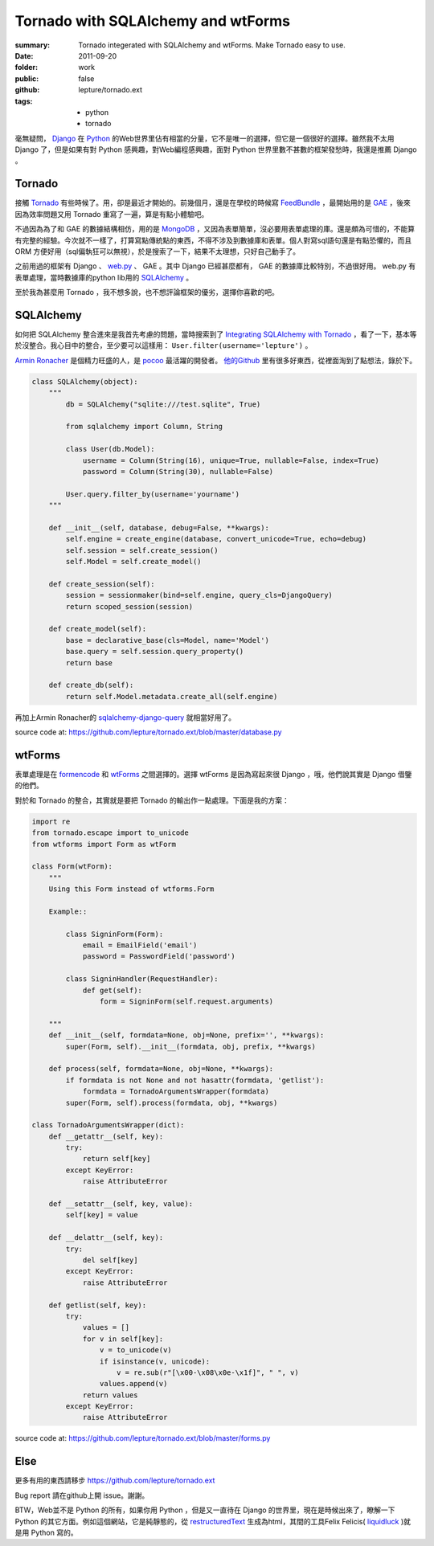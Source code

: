 Tornado with SQLAlchemy and wtForms
===================================

:summary: Tornado integerated with SQLAlchemy and wtForms. Make Tornado easy to use.
:date: 2011-09-20
:folder: work
:public: false
:github: lepture/tornado.ext
:tags:
    - python
    - tornado


毫無疑問， Django_ 在 Python_ 的Web世界里佔有相當的分量，它不是唯一的選擇，但它是一個很好的選擇。雖然我不太用 Django 了，但是如果有對 Python 感興趣，對Web編程感興趣，面對 Python 世界里數不甚數的框架發愁時，我還是推薦 Django 。


Tornado
---------
接觸 Tornado_ 有些時候了。用，卻是最近才開始的。前幾個月，還是在學校的時候寫 FeedBundle_ ，最開始用的是 GAE_ ，後來因為效率問題又用 Tornado 重寫了一遍，算是有點小體驗吧。

不過因為為了和 GAE 的數據結構相仿，用的是 MongoDB_ ，又因為表單簡單，沒必要用表單處理的庫。還是頗為可惜的，不能算有完整的經驗。今次就不一樣了，打算寫點傳統點的東西，不得不涉及到數據庫和表單。個人對寫sql語句還是有點恐懼的，而且 ORM 方便好用（sql偏執狂可以無視），於是搜索了一下，結果不太理想，只好自己動手了。

之前用過的框架有 Django 、 web.py_ 、 GAE 。其中 Django 已經甚麼都有， GAE 的數據庫比較特別，不過很好用。 web.py 有表單處理，當時數據庫的python lib用的 SQLAlchemy_ 。

至於我為甚麼用 Tornado ，我不想多說，也不想評論框架的優劣，選擇你喜歡的吧。

SQLAlchemy
-----------
如何把 SQLAlchemy 整合進來是我首先考慮的問題，當時搜索到了 `Integrating SQLAlchemy with Tornado <https://www.aliway.com/read.php?fid=20&tid=112655>`_ ，看了一下，基本等於沒整合。我心目中的整合，至少要可以這樣用： ``User.filter(username='lepture')`` 。

`Armin Ronacher <http://lucumr.pocoo.org>`_ 是個精力旺盛的人，是 pocoo_ 最活躍的開發者。 `他的Github <http://github.com/mitsuhiko>`_ 里有很多好東西，從裡面淘到了點想法，錄於下。


.. sourcecode:: python

    class SQLAlchemy(object):
        """
            db = SQLAlchemy("sqlite:///test.sqlite", True)

            from sqlalchemy import Column, String

            class User(db.Model):
                username = Column(String(16), unique=True, nullable=False, index=True)
                password = Column(String(30), nullable=False)

            User.query.filter_by(username='yourname')
        """

        def __init__(self, database, debug=False, **kwargs):
            self.engine = create_engine(database, convert_unicode=True, echo=debug)
            self.session = self.create_session()
            self.Model = self.create_model()

        def create_session(self):
            session = sessionmaker(bind=self.engine, query_cls=DjangoQuery)
            return scoped_session(session)

        def create_model(self):
            base = declarative_base(cls=Model, name='Model')
            base.query = self.session.query_property()
            return base

        def create_db(self):
            return self.Model.metadata.create_all(self.engine)


再加上Armin Ronacher的 `sqlalchemy-django-query <https://github.com/mitsuhiko/sqlalchemy-django-query>`_ 就相當好用了。

source code at: https://github.com/lepture/tornado.ext/blob/master/database.py

wtForms
--------
表單處理是在 formencode_ 和 wtForms_ 之間選擇的。選擇 wtForms 是因為寫起來很 Django ，哦，他們說其實是 Django 借鑒的他們。

對於和 Tornado 的整合，其實就是要把 Tornado 的輸出作一點處理。下面是我的方案：

.. sourcecode:: python

    import re
    from tornado.escape import to_unicode
    from wtforms import Form as wtForm

    class Form(wtForm):
        """
        Using this Form instead of wtforms.Form

        Example::

            class SigninForm(Form):
                email = EmailField('email')
                password = PasswordField('password')

            class SigninHandler(RequestHandler):
                def get(self):
                    form = SigninForm(self.request.arguments)

        """
        def __init__(self, formdata=None, obj=None, prefix='', **kwargs):
            super(Form, self).__init__(formdata, obj, prefix, **kwargs)

        def process(self, formdata=None, obj=None, **kwargs):
            if formdata is not None and not hasattr(formdata, 'getlist'):
                formdata = TornadoArgumentsWrapper(formdata)
            super(Form, self).process(formdata, obj, **kwargs)

    class TornadoArgumentsWrapper(dict):
        def __getattr__(self, key):
            try:
                return self[key]
            except KeyError:
                raise AttributeError

        def __setattr__(self, key, value):
            self[key] = value

        def __delattr__(self, key):
            try:
                del self[key]
            except KeyError:
                raise AttributeError

        def getlist(self, key):
            try:
                values = []
                for v in self[key]:
                    v = to_unicode(v)
                    if isinstance(v, unicode):
                        v = re.sub(r"[\x00-\x08\x0e-\x1f]", " ", v)
                    values.append(v)
                return values
            except KeyError:
                raise AttributeError

source code at: https://github.com/lepture/tornado.ext/blob/master/forms.py

Else
-------
更多有用的東西請移步 https://github.com/lepture/tornado.ext

Bug report 請在github上開 issue。謝謝。

BTW，Web並不是 Python 的所有，如果你用 Python ，但是又一直待在 Django 的世界里，現在是時候出來了，瞭解一下 Python 的其它方面。例如這個網站，它是純靜態的，從 restructuredText_ 生成為html，其間的工具Felix Felicis( liquidluck_ )就是用 Python 寫的。



.. _Python: http://www.python.org
.. _Django: http://www.djangoproject.com
.. _Tornado: http://github.com/facebook/tornado
.. _web.py: http://webpy.org
.. _GAE: http://code.google.com/appengine/
.. _FeedBundle: http://www.feedbundle.com
.. _MongoDB: http://www.mongodb.org
.. _SQLAlchemy: http://www.sqlalchemy.org
.. _formencode: http://formencode.org
.. _wtForms: http://wtforms.simplecodes.com
.. _restructuredText: http://docutils.sourceforge.net
.. _liquidluck: http://github.com/lepture/liquidluck
.. _pocoo: http://www.pocoo.org
